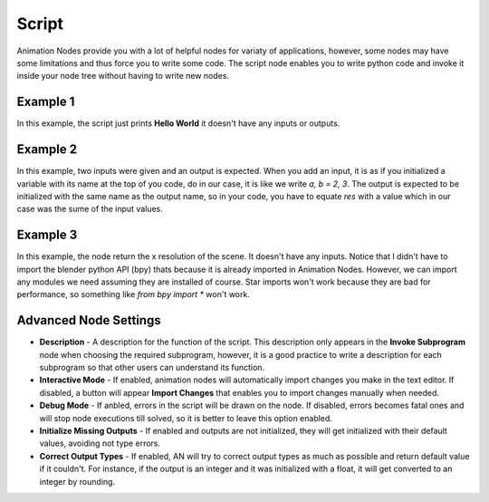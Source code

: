 Script
======

Animation Nodes provide you with a lot of helpful nodes for variaty of applications, however, some nodes may have some limitations and thus force you to write some code. The script node enables you to write python code and invoke it inside your node tree without having to write new nodes.

Example 1
---------

.. image:: images/script_example1.png

In this example, the script just prints **Hello World** it doesn't have any inputs or outputs.

Example 2
---------

.. image:: images/script_example2.png

In this example, two inputs were given and an output is expected. When you add an input, it is as if you initialized a variable with its name at the top of you code, do in our case, it is like we write `a, b = 2, 3`. The output is expected to be initialized with the same name as the output name, so in your code, you have to equate `res` with a value which in our case was the sume of the input values.

Example 3
---------

.. image:: images/script_example3.png

In this example, the node return the x resolution of the scene. It doesn't have any inputs. Notice that I didn't have to import the blender python API (bpy) thats because it is already imported in Animation Nodes. However, we can import any modules we need assuming they are installed of course. Star imports won't work because they are bad for performance, so something like `from bpy import *` won't work.

Advanced Node Settings
----------------------

- **Description** - A description for the function of the script. This description only appears in the **Invoke Subprogram** node when choosing the required subprogram, however, it is a good practice to write a description for each subprogram so that other users can understand its function.
- **Interactive Mode** - If enabled, animation nodes will automatically import changes you make in the text editor. If disabled, a button will appear **Import Changes** that enables you to import changes manually when needed.
- **Debug Mode** - If anbled, errors in the script will be drawn on the node. If disabled, errors becomes fatal ones and will stop node executions till solved, so it is better to leave this option enabled.
- **Initialize Missing Outputs** - If enabled and outputs are not initialized, they will get initialized with their default values, avoiding not type errors.
- **Correct Output Types** - If enabled, AN will try to correct output types as much as possible and return default value if it couldn't. For instance, if the output is an integer and it was initialized with a float, it will get converted to an integer by rounding.
